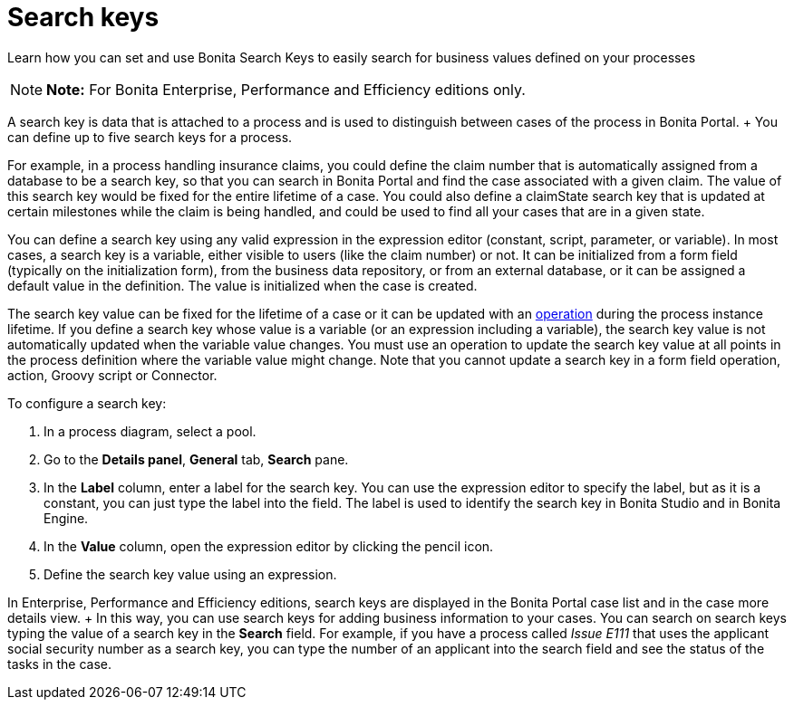 = Search keys

Learn how you can set and use Bonita Search Keys to easily search for business values defined on your processes

NOTE: *Note:* For Bonita Enterprise, Performance and Efficiency editions only.


A search key is data that is attached to a process and is used to distinguish between cases of the process in Bonita Portal.
+ You can define up to five search keys for a process.

For example, in a process handling insurance claims, you could define the claim number that is automatically assigned from a database to be a search key, so that you can search in Bonita Portal and find the case associated with a given claim.
The value of this search key would be fixed for the entire lifetime of a case.
You could also define a claimState search key that is updated at certain milestones while the claim is being handled, and could be used to find all your cases that are in a given state.

You can define a search key using any valid expression in the expression editor (constant, script, parameter, or variable).
In most cases, a search key is a variable, either visible to users (like the claim number) or not.
It can be initialized from a form field (typically on the initialization form), from the business data repository, or from an external database, or it can be assigned a default value in the definition.
The value is initialized when the case is created.

The search key value can be fixed for the lifetime of a case or it can be updated with an xref:operations.adoc[operation] during the process instance lifetime.
If you define a search key whose value is a variable (or an expression including a variable), the search key value is not automatically updated when the variable value changes.
You must use an operation to update the search key value at all points in the process definition where the variable value might change.
Note that you cannot update a search key in a form field operation, action, Groovy script or Connector.

To configure a search key:

. In a process diagram, select a pool.
. Go to the *Details panel*, *General* tab, *Search* pane.
. In the *Label* column, enter a label for the search key.
You can use the expression editor to specify the label, but as it is a constant, you can just type the label into the field.
The label is used to identify the search key in Bonita Studio and in Bonita Engine.
. In the *Value* column, open the expression editor by clicking the pencil icon.
. Define the search key value using an expression.

In Enterprise, Performance and Efficiency editions, search keys are displayed in the Bonita Portal case list and in the case more details view.
+ In this way, you can use search keys for adding business information to your cases.
You can search on search keys typing the value of a search key in the *Search* field.
For example, if you have a process called _Issue E111_ that uses the applicant social security number as a search key, you can type the number of an applicant into the search field and see the status of the tasks in the case.
